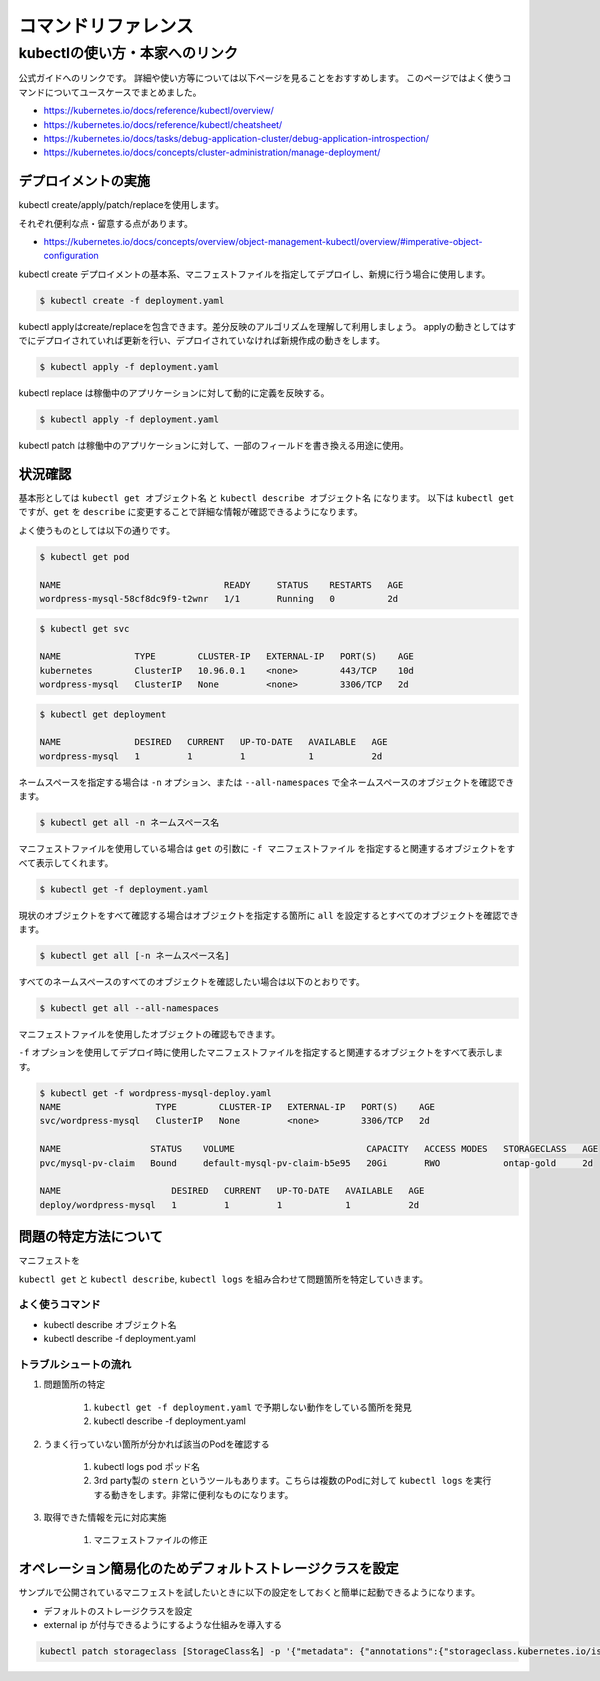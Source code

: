 =============================================================
コマンドリファレンス
=============================================================


kubectlの使い方・本家へのリンク
==============================================================

公式ガイドへのリンクです。
詳細や使い方等については以下ページを見ることをおすすめします。
このページではよく使うコマンドについてユースケースでまとめました。

* https://kubernetes.io/docs/reference/kubectl/overview/
* https://kubernetes.io/docs/reference/kubectl/cheatsheet/
* https://kubernetes.io/docs/tasks/debug-application-cluster/debug-application-introspection/
* https://kubernetes.io/docs/concepts/cluster-administration/manage-deployment/



デプロイメントの実施
--------------------------------------------------------------

kubectl create/apply/patch/replaceを使用します。

それぞれ便利な点・留意する点があります。

* https://kubernetes.io/docs/concepts/overview/object-management-kubectl/overview/#imperative-object-configuration

kubectl create デプロイメントの基本系、マニフェストファイルを指定してデプロイし、新規に行う場合に使用します。

.. code-block:: console

    $ kubectl create -f deployment.yaml


kubectl applyはcreate/replaceを包含できます。差分反映のアルゴリズムを理解して利用しましょう。
applyの動きとしてはすでにデプロイされていれば更新を行い、デプロイされていなければ新規作成の動きをします。

.. code-block:: console

    $ kubectl apply -f deployment.yaml


kubectl replace は稼働中のアプリケーションに対して動的に定義を反映する。

.. code-block:: console

    $ kubectl apply -f deployment.yaml


kubectl patch は稼働中のアプリケーションに対して、一部のフィールドを書き換える用途に使用。


状況確認
--------------------------------------------------------------

基本形としては  ``kubectl get オブジェクト名`` と ``kubectl describe オブジェクト名`` になります。
以下は ``kubectl get`` ですが、``get`` を ``describe`` に変更することで詳細な情報が確認できるようになります。

よく使うものとしては以下の通りです。

.. code-block:: console

    $ kubectl get pod

    NAME                               READY     STATUS    RESTARTS   AGE
    wordpress-mysql-58cf8dc9f9-t2wnr   1/1       Running   0          2d

.. code-block:: console

    $ kubectl get svc

    NAME              TYPE        CLUSTER-IP   EXTERNAL-IP   PORT(S)    AGE
    kubernetes        ClusterIP   10.96.0.1    <none>        443/TCP    10d
    wordpress-mysql   ClusterIP   None         <none>        3306/TCP   2d


.. code-block:: console

    $ kubectl get deployment

    NAME              DESIRED   CURRENT   UP-TO-DATE   AVAILABLE   AGE
    wordpress-mysql   1         1         1            1           2d


ネームスペースを指定する場合は ``-n`` オプション、または ``--all-namespaces`` で全ネームスペースのオブジェクトを確認できます。

.. code-block:: console

    $ kubectl get all -n ネームスペース名


マニフェストファイルを使用している場合は ``get`` の引数に ``-f マニフェストファイル`` を指定すると関連するオブジェクトをすべて表示してくれます。

.. code-block:: console

    $ kubectl get -f deployment.yaml


現状のオブジェクトをすべて確認する場合はオブジェクトを指定する箇所に ``all`` を設定するとすべてのオブジェクトを確認できます。


.. code-block:: console

    $ kubectl get all [-n ネームスペース名]


すべてのネームスペースのすべてのオブジェクトを確認したい場合は以下のとおりです。

.. code-block:: console

    $ kubectl get all --all-namespaces


マニフェストファイルを使用したオブジェクトの確認もできます。

``-f`` オプションを使用してデプロイ時に使用したマニフェストファイルを指定すると関連するオブジェクトをすべて表示します。

.. code-block:: console

    $ kubectl get -f wordpress-mysql-deploy.yaml
    NAME                  TYPE        CLUSTER-IP   EXTERNAL-IP   PORT(S)    AGE
    svc/wordpress-mysql   ClusterIP   None         <none>        3306/TCP   2d

    NAME                 STATUS    VOLUME                         CAPACITY   ACCESS MODES   STORAGECLASS   AGE
    pvc/mysql-pv-claim   Bound     default-mysql-pv-claim-b5e95   20Gi       RWO            ontap-gold     2d

    NAME                     DESIRED   CURRENT   UP-TO-DATE   AVAILABLE   AGE
    deploy/wordpress-mysql   1         1         1            1           2d


問題の特定方法について
--------------------------------------------------------------

マニフェストを

``kubectl get`` と ``kubectl describe``, ``kubectl logs`` を組み合わせて問題箇所を特定していきます。


よく使うコマンド
^^^^^^^^^^^^^^^^^

* kubectl describe オブジェクト名
* kubectl describe -f deployment.yaml

トラブルシュートの流れ
^^^^^^^^^^^^^^^^^

#. 問題箇所の特定

    #. ``kubectl get -f deployment.yaml`` で予期しない動作をしている箇所を発見
    #. kubectl describe -f deployment.yaml

#. うまく行っていない箇所が分かれば該当のPodを確認する

    #. kubectl logs pod ポッド名
    #. 3rd party製の ``stern`` というツールもあります。こちらは複数のPodに対して ``kubectl logs`` を実行する動きをします。非常に便利なものになります。

#. 取得できた情報を元に対応実施

    #. マニフェストファイルの修正

オペレーション簡易化のためデフォルトストレージクラスを設定
--------------------------------------------------------------

サンプルで公開されているマニフェストを試したいときに以下の設定をしておくと簡単に起動できるようになります。

- デフォルトのストレージクラスを設定
- external ip が付与できるようにするような仕組みを導入する

.. code-block:: console

   kubectl patch storageclass [StorageClass名] -p '{"metadata": {"annotations":{"storageclass.kubernetes.io/is-default-class":"true"}}}'
